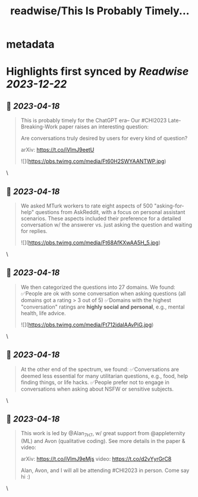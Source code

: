 :PROPERTIES:
:title: readwise/This Is Probably Timely...
:END:


* metadata
:PROPERTIES:
:author: [[windx0303 on Twitter]]
:full-title: "This Is Probably Timely..."
:category: [[tweets]]
:url: https://twitter.com/windx0303/status/1647964084002758659
:image-url: https://pbs.twimg.com/profile_images/1686761270429577217/xWISGAtA.jpg
:END:

* Highlights first synced by [[Readwise]] [[2023-12-22]]
** 📌 [[2023-04-18]]
#+BEGIN_QUOTE
This is probably timely for the ChatGPT era-- Our #CHI2023 Late-Breaking-Work paper raises an interesting question:

Are conversations truly desired by users for every kind of question?

arXiv: https://t.co/iVImJ9eetU 

![](https://pbs.twimg.com/media/Ft60H2SWYAANTWP.jpg) 
#+END_QUOTE\
** 📌 [[2023-04-18]]
#+BEGIN_QUOTE
We asked MTurk workers to rate eight aspects of 500 "asking-for-help" questions from AskReddit, with a focus on personal assistant scenarios. These aspects included their preference for a detailed conversation w/ the answerer vs. just asking the question and waiting for replies. 

![](https://pbs.twimg.com/media/Ft68AfKXwAA5H_5.jpg) 
#+END_QUOTE\
** 📌 [[2023-04-18]]
#+BEGIN_QUOTE
We then categorized the questions into 27 domains. We found:
✅People are ok with some conversation when asking questions (all domains got a rating > 3 out of 5)
✅Domains with the highest "conversation" ratings are *highly social and personal*, e.g., mental health, life advice. 

![](https://pbs.twimg.com/media/Ft712jdaIAAvPiG.jpg) 
#+END_QUOTE\
** 📌 [[2023-04-18]]
#+BEGIN_QUOTE
At the other end of the spectrum, we found:
✅Conversations are deemed less essential for many utilitarian questions, e.g., food, help finding things, or life hacks.
✅People prefer not to engage in conversations when asking about NSFW or sensitive subjects. 
#+END_QUOTE\
** 📌 [[2023-04-18]]
#+BEGIN_QUOTE
This work is led by @Alan_7H7, w/ great support from @appleternity (ML) and Avon (qualitative coding). See more details in the paper & video:

arXiv: https://t.co/iVImJ9eMjs
video: https://t.co/d2vYyrGrC8

Alan, Avon, and I will all be attending #CHI2023 in person. Come say hi :) 
#+END_QUOTE\
